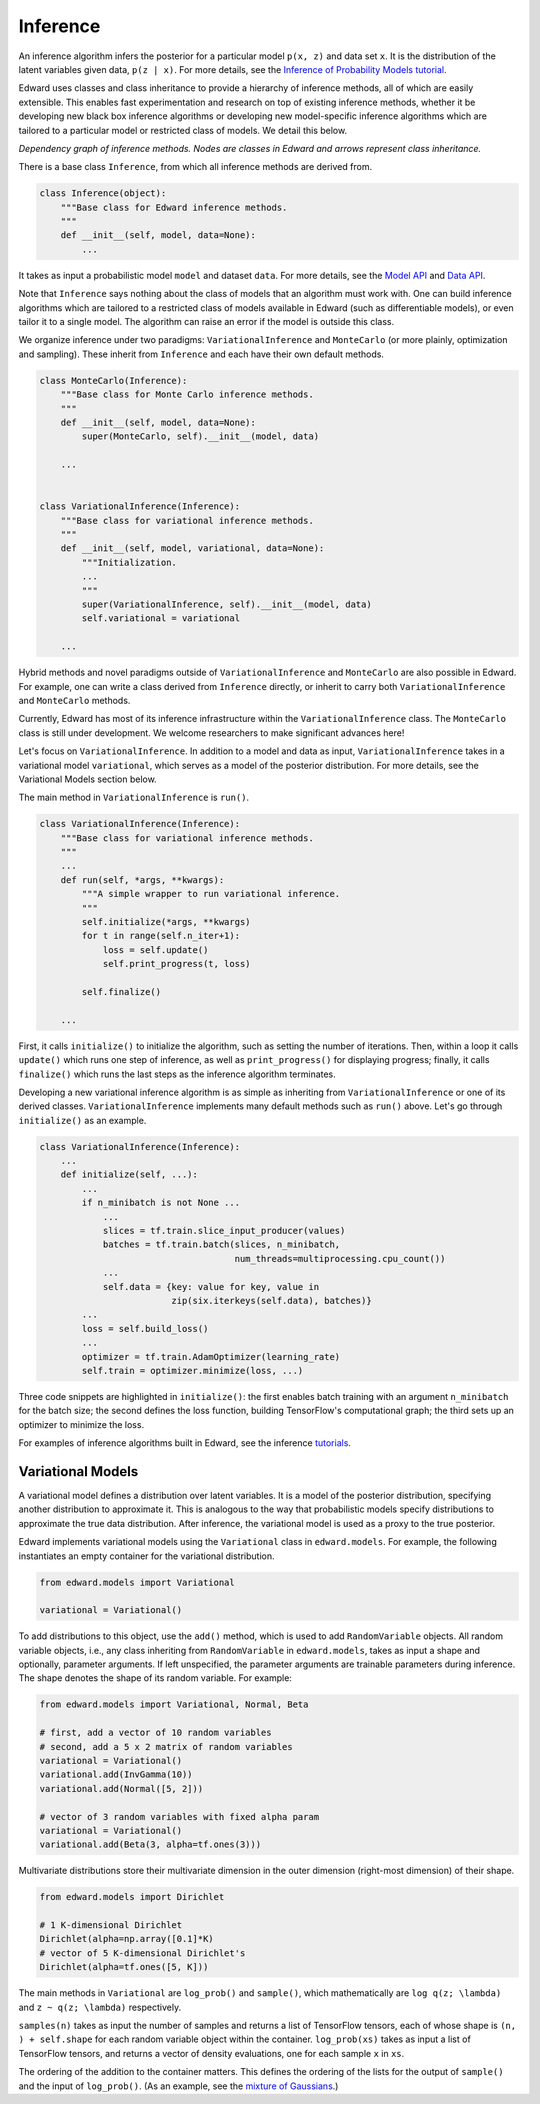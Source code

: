 Inference
---------

An inference algorithm infers the posterior for a particular model
``p(x, z)`` and data set ``x``. It is the distribution of the latent
variables given data, ``p(z | x)``. For more details, see the
`Inference of Probability Models tutorial <../tut_inference.html>`__.

Edward uses classes and class inheritance to provide a
hierarchy of inference methods, all of which are easily extensible.
This enables fast experimentation and research on top of existing
inference methods, whether it be developing new black box inference
algorithms or developing new model-specific inference algorithms which
are tailored to a particular model or restricted class of models.
We detail this below.

.. image:: ../images/inference_structure.png

*Dependency graph of inference methods. Nodes are classes in Edward
and arrows represent class inheritance.*

There is a base class ``Inference``, from which all inference
methods are derived from.

.. code:: python

  class Inference(object):
      """Base class for Edward inference methods.
      """
      def __init__(self, model, data=None):
          ...

It takes as input a probabilistic model ``model`` and dataset
``data``.
For more details, see the
`Model API <models.html>`__
and
`Data API <data.html>`__.

Note that ``Inference`` says nothing about the class of models that an
algorithm must work with. One can build inference algorithms which are
tailored to a restricted class of models available in Edward (such as
differentiable models), or even tailor it to a single model. The
algorithm can raise an error if the model is outside this class.

We organize inference under two paradigms:
``VariationalInference`` and ``MonteCarlo`` (or more plainly,
optimization and sampling). These inherit from ``Inference`` and each
have their own default methods.

.. code:: python

  class MonteCarlo(Inference):
      """Base class for Monte Carlo inference methods.
      """
      def __init__(self, model, data=None):
          super(MonteCarlo, self).__init__(model, data)

      ...


  class VariationalInference(Inference):
      """Base class for variational inference methods.
      """
      def __init__(self, model, variational, data=None):
          """Initialization.
          ...
          """
          super(VariationalInference, self).__init__(model, data)
          self.variational = variational

      ...

Hybrid methods and novel paradigms outside of ``VariationalInference``
and ``MonteCarlo`` are also possible in Edward. For example, one can
write a class derived from ``Inference`` directly, or inherit to
carry both ``VariationalInference`` and ``MonteCarlo`` methods.

Currently, Edward has most of its inference infrastructure within the
``VariationalInference`` class.
The ``MonteCarlo`` class is still under development. We welcome
researchers to make significant advances here!

Let's focus on ``VariationalInference``. In addition to a model and
data as input, ``VariationalInference`` takes in a variational
model ``variational``, which serves as a model of the posterior
distribution. For more details, see the Variational Models section
below.

The main method in ``VariationalInference`` is ``run()``.

.. code:: python

  class VariationalInference(Inference):
      """Base class for variational inference methods.
      """
      ...
      def run(self, *args, **kwargs):
          """A simple wrapper to run variational inference.
          """
          self.initialize(*args, **kwargs)
          for t in range(self.n_iter+1):
              loss = self.update()
              self.print_progress(t, loss)

          self.finalize()

      ...

First, it calls ``initialize()`` to initialize the algorithm, such as
setting the number of iterations. Then, within a loop it calls
``update()`` which runs one step of inference, as well as
``print_progress()`` for displaying progress; finally, it
calls ``finalize()`` which runs the last steps as the inference
algorithm terminates.

Developing a new variational inference algorithm is as simple as
inheriting from ``VariationalInference`` or one of its derived
classes. ``VariationalInference`` implements many default methods such
as ``run()`` above. Let's go through ``initialize()`` as an example.

.. code:: python

  class VariationalInference(Inference):
      ...
      def initialize(self, ...):
          ...
          if n_minibatch is not None ...
              ...
              slices = tf.train.slice_input_producer(values)
              batches = tf.train.batch(slices, n_minibatch,
                                       num_threads=multiprocessing.cpu_count())
              ...
              self.data = {key: value for key, value in
                           zip(six.iterkeys(self.data), batches)}
          ...
          loss = self.build_loss()
          ...
          optimizer = tf.train.AdamOptimizer(learning_rate)
          self.train = optimizer.minimize(loss, ...)

Three code snippets are highlighted in ``initialize()``: the first
enables batch training with an argument ``n_minibatch`` for the batch
size; the second defines the loss function, building TensorFlow's
computational graph; the third sets up an optimizer to minimize the
loss.

For examples of inference algorithms built in Edward, see the inference
`tutorials <../tutorials.html>`__.

Variational Models
^^^^^^^^^^^^^^^^^^

A variational model defines a distribution over latent
variables. It is a model of the posterior distribution, specifying
another distribution to approximate it. This is analogous to the way
that probabilistic models specify distributions to approximate the
true data distribution. After inference, the variational model is used
as a proxy to the true posterior.

Edward implements variational models using the ``Variational`` class in
``edward.models``. For example, the following instantiates an empty
container for the variational distribution.

.. code:: python

    from edward.models import Variational

    variational = Variational()

To add distributions to this object, use the ``add()`` method, which
is used to add ``RandomVariable`` objects.  All random variable objects, i.e.,
any class inheriting from ``RandomVariable`` in ``edward.models``, takes
as input a shape and optionally, parameter arguments. If left
unspecified, the parameter arguments are trainable parameters during
inference.  The shape denotes the shape of its random variable. For
example:

.. code:: python

    from edward.models import Variational, Normal, Beta

    # first, add a vector of 10 random variables
    # second, add a 5 x 2 matrix of random variables
    variational = Variational()
    variational.add(InvGamma(10))
    variational.add(Normal([5, 2]))

    # vector of 3 random variables with fixed alpha param
    variational = Variational()
    variational.add(Beta(3, alpha=tf.ones(3)))

Multivariate distributions store their multivariate dimension in the
outer dimension (right-most dimension) of their shape.

.. code:: python

    from edward.models import Dirichlet

    # 1 K-dimensional Dirichlet
    Dirichlet(alpha=np.array([0.1]*K)
    # vector of 5 K-dimensional Dirichlet's
    Dirichlet(alpha=tf.ones([5, K]))

The main methods in ``Variational`` are ``log_prob()`` and
``sample()``, which mathematically are ``log q(z; \lambda)`` and ``z ~
q(z; \lambda)`` respectively.

``samples(n)`` takes as input the number of samples and returns a list
of TensorFlow tensors, each of whose shape is ``(n, ) + self.shape`` for
each random variable object within the container. ``log_prob(xs)`` takes
as input a list of TensorFlow tensors, and returns a vector of density
evaluations, one for each sample ``x`` in ``xs``.

The ordering of the addition to the container matters. This defines
the ordering of the lists for the output of ``sample()`` and the input
of ``log_prob()``.
(As an example, see the `mixture of Gaussians
<https://github.com/blei-lab/edward/blob/master/examples/mixture_gaussian.py>`__.)

.. works with a list of tensors
.. if there is more than one layer, and a single tensor if only one layer.
.. This arises in the input for ``variational.log_prob(xs)`` as well as the
.. output for ``variational.sample(n)``.

.. There is a nuance worth mentioning why there's a difference in the
.. ``log_prob(xs, zs)`` methods of ``mixture_gaussian.py`` compared to
.. ``mixture_gaussian_map.py``. The former uses three sets of variational
.. distributions; the latter uses one (a point mass). This means the former
.. takes ``zs`` as a list of 3 tensors, and the latter takes ``zs`` as a
.. single tensor. While this isn't satisfactory (the probability model's
.. method should not rely on the variational model downstream), this makes
.. the difference which already currently exists more transparent.

.. explain the ``log_prob()`` nuance for multivariate vs univariate
.. 4distributions.
